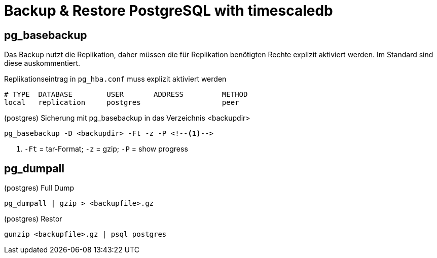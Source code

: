 = Backup & Restore PostgreSQL with timescaledb
:navtitle: Backup & Restore with timescaledb

== pg_basebackup

Das Backup nutzt die Replikation, daher müssen die für Replikation benötigten Rechte explizit aktiviert werden. Im Standard sind diese auskommentiert.

.Replikationseintrag in `pg_hba.conf` muss explizit aktiviert werden
----
# TYPE  DATABASE        USER       ADDRESS         METHOD
local   replication     postgres                   peer
----

.(postgres) Sicherung mit pg_basebackup in das Verzeichnis <backupdir>
----
pg_basebackup -D <backupdir> -Ft -z -P <!--1-->
----
<1> `-Ft` = tar-Format; `-z` = gzip; `-P` = show progress


== pg_dumpall

.(postgres) Full Dump
----
pg_dumpall | gzip > <backupfile>.gz
----

.(postgres) Restor
----
gunzip <backupfile>.gz | psql postgres
----
